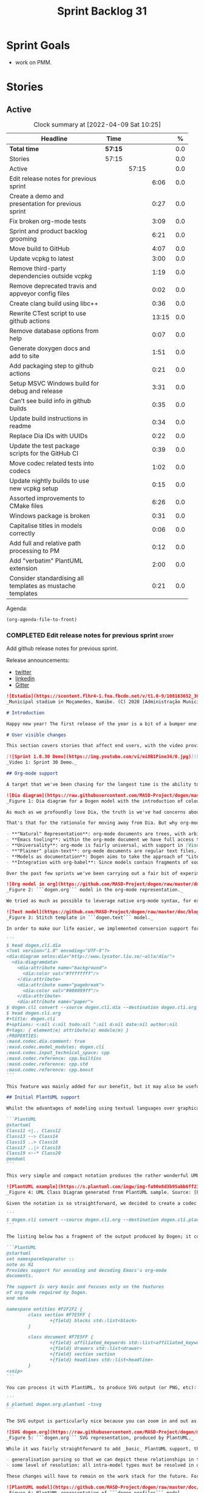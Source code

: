 #+title: Sprint Backlog 31
#+options: date:nil toc:nil author:nil num:nil
#+todo: STARTED | COMPLETED CANCELLED POSTPONED
#+tags: { story(s) epic(e) spike(p) }

* Sprint Goals

- work on PMM.

* Stories

** Active

#+begin: clocktable :maxlevel 3 :scope subtree :indent nil :emphasize nil :scope file :narrow 75 :formula %
#+CAPTION: Clock summary at [2022-04-09 Sat 10:25]
| <75>                                                       |         |       |       |       |
| Headline                                                   | Time    |       |       |     % |
|------------------------------------------------------------+---------+-------+-------+-------|
| *Total time*                                               | *57:15* |       |       |   0.0 |
|------------------------------------------------------------+---------+-------+-------+-------|
| Stories                                                    | 57:15   |       |       |   0.0 |
| Active                                                     |         | 57:15 |       |   0.0 |
| Edit release notes for previous sprint                     |         |       |  6:06 |   0.0 |
| Create a demo and presentation for previous sprint         |         |       |  0:27 |   0.0 |
| Fix broken org-mode tests                                  |         |       |  3:09 |   0.0 |
| Sprint and product backlog grooming                        |         |       |  6:21 |   0.0 |
| Move build to GitHub                                       |         |       |  4:07 |   0.0 |
| Update vcpkg to latest                                     |         |       |  3:00 |   0.0 |
| Remove third-party dependencies outside vcpkg              |         |       |  1:19 |   0.0 |
| Remove deprecated travis and appveyor config files         |         |       |  0:02 |   0.0 |
| Create clang build using libc++                            |         |       |  0:36 |   0.0 |
| Rewrite CTest script to use github actions                 |         |       | 13:15 |   0.0 |
| Remove database options from help                          |         |       |  0:07 |   0.0 |
| Generate doxygen docs and add to site                      |         |       |  1:51 |   0.0 |
| Add packaging step to github actions                       |         |       |  0:21 |   0.0 |
| Setup MSVC Windows build for debug and release             |         |       |  3:31 |   0.0 |
| Can't see build info in github builds                      |         |       |  0:35 |   0.0 |
| Update build instructions in readme                        |         |       |  0:34 |   0.0 |
| Replace Dia IDs with UUIDs                                 |         |       |  0:22 |   0.0 |
| Update the test package scripts for the GitHub CI          |         |       |  0:39 |   0.0 |
| Move codec related tests into codecs                       |         |       |  1:02 |   0.0 |
| Update nightly builds to use new vcpkg setup               |         |       |  0:15 |   0.0 |
| Assorted improvements to CMake files                       |         |       |  6:26 |   0.0 |
| Windows package is broken                                  |         |       |  0:31 |   0.0 |
| Capitalise titles in models correctly                      |         |       |  0:06 |   0.0 |
| Add full and relative path processing to PM                |         |       |  0:12 |   0.0 |
| Add "verbatim" PlantUML extension                          |         |       |  2:00 |   0.0 |
| Consider standardising all templates as mustache templates |         |       |  0:21 |   0.0 |
#+tblfm: $5='(org-clock-time%-mod @3$2 $2..$4);%.1f
#+end:

Agenda:

#+begin_src emacs-lisp
(org-agenda-file-to-front)
#+end_src

*** COMPLETED Edit release notes for previous sprint                  :story:
    CLOSED: [2021-01-05 Tue 22:06]
    :LOGBOOK:
    CLOCK: [2021-01-05 Tue 22:34]--[2021-01-05 Tue 22:47] =>  0:13
    CLOCK: [2021-01-05 Tue 20:07]--[2021-01-05 Tue 21:11] =>  1:04
    CLOCK: [2021-01-05 Tue 18:27]--[2021-01-05 Tue 20:07] =>  1:40
    CLOCK: [2021-01-04 Mon 22:43]--[2021-01-05 Tue 00:05] =>  1:22
    CLOCK: [2021-01-04 Mon 22:31]--[2021-01-04 Mon 22:42] =>  0:11
    CLOCK: [2021-01-04 Mon 20:25]--[2021-01-04 Mon 22:01] =>  1:36
    :END:

Add github release notes for previous sprint.

Release announcements:

- [[https://twitter.com/MarcoCraveiro/status/1346587523187937281][twitter]]
- [[https://www.linkedin.com/posts/marco-craveiro-31558919_release-dogen-v1030-est%C3%A1dio-joaquim-morais-activity-6752353683461304320-zKp7/][linkedin]]
- [[https://gitter.im/MASD-Project/Lobby][Gitter]]

#+begin_src markdown
![Estadio](https://scontent.flhr4-1.fna.fbcdn.net/v/t1.0-9/108163652_3035579726477117_9033283849917525599_n.jpg?_nc_cat=106&ccb=2&_nc_sid=8bfeb9&_nc_ohc=q2MqbCT1YhgAX_zmBps&_nc_ht=scontent.flhr4-1.fna&oh=48ca18f3dd13f0a746ea29458f643993&oe=6018A9EA)
_Municipal stadium in Moçamedes, Namibe. (C) 2020 [Administração Municipal De Moçâmedes](https://www.facebook.com/permalink.php?id=1473211179380654&story_fbid=3035581253143631)._

# Introduction

Happy new year! The first release of the year is a bit of a bumper one: we finally managed to add support for [org-mode](https://orgmode.org), and transitioned _all_ of Dogen to it. It was a mammoth effort, consuming the entirety of the holiday season, but it is refreshing to finally be able to add significant user facing features again. Alas, this is also a bit of a bitter-sweet release because we have more or less run out of coding time, and need to redirect our efforts towards writing the PhD thesis. On the plus side, the architecture is now up-to-date with the conceptual model, mostly, and the bits that aren't are fairly straightforward (famous last words). And this is nothing new; Dogen development has always oscillated between theory and practice. If you recall, a couple of years ago we had to take a nine-month coding break to learn about the theoretical underpinnings of [MDE](https://en.wikipedia.org/wiki/Model-driven_engineering) and then resumed coding on [Sprint 8](https://github.com/MASD-Project/dogen/releases/tag/v1.0.08) for what turned out to be a 22-sprint-long marathon (pun intended), where we tried to apply all that was learned to the code base. Sprint 30 brings this long cycle to a close, and begins a new one; though, this time round, we are hoping for far swifter travels around the literature. But I digress. Lets not get lost talking about the future, and focus instead on the release at hand. And _what_ a release it was.

# User visible changes

This section covers stories that affect end users, with the video providing a quick demonstration of the new features, and the sections below describing them in more detail.

[![Sprint 1.0.30 Demo](https://img.youtube.com/vi/ei8B1Pine34/0.jpg)](https://youtu.be/ei8B1Pine34)
_Video 1: Sprint 30 Demo._

## Org-mode support

A target that we've been chasing for the longest time is the ability to create models using [org-mode](https://orgmode.org). We use org-mode (and [emacs](https://www.gnu.org/software/emacs)) for pretty much everything in Dogen, such time keeping and task management - it's how we manage our [product](https://github.com/MASD-Project/dogen/blob/master/doc/agile/product_backlog.org) and [sprint backlogs](https://github.com/MASD-Project/dogen/blob/master/doc/agile/v1/sprint_backlog_30.org), for one - and we'll soon be using it to write [academic papers](https://jonathanabennett.github.io/blog/2019/05/29/writing-academic-papers-with-org-mode/) too. It's just an amazing tool with a great tooling ecosystem, so it seemed only natural to try and see if we could make use of it for modeling too. Now, even though we are very comfortable with org-mode, this is not a decision to be taken lightly because we've been using [Dia](https://wiki.gnome.org/Apps/Dia) since Dogen's inception, over eight years ago.

![Dia diagram](https://raw.githubusercontent.com/MASD-Project/dogen/master/doc/blog/images/colour_coded_uml_diagrams.png)
_Figure 1: Dia diagram for a Dogen model with the introduction of colouring, Dogen [v1.0.06](https://github.com/MASD-Project/dogen/releases/tag/v1.0.06)_

As much as we profoundly love Dia, the truth is we've had concerns about relying on it _too much_ due to its [sparse maintenance](https://gitlab.gnome.org/GNOME/dia). In particular, Dia relies on an old version of GTK, meaning it could get pulled from distributions at any time; we've already had a similar experience with [Gnome Referencer](https://tracker.debian.org/news/937606/removed-122-2-from-unstable/), which wasn't at all pleasant. In addition, there are a number of "papercuts" that are mildly annoying, if livable, and which will probably not be addressed; we've curated a list of [such issues](https://github.com/MASD-Project/dogen/blob/master/doc/agile/v1/sprint_backlog_28.org#dia-limitations-that-impact-dogen-usage), in the hope of _one day_ fixing these problems upstream. The direction of travel for the maintenance is also not entirely aligned with our needs. For example, we recently saw the removal of python support in Dia - at least in the version which ships with Debian - a feature in which we relied upon heavily, and intended to do more so in the future. All of this to say that we've had a number of ongoing worries that motivated our decision to move away from Dia. However,  I don't want to sound too negative here - and please don't take any of this as a criticism to Dia or its developers. Dia is an absolutely brilliant tool, and we have used it for over two decades; It is great at what it does, and we'll continue to use it for free modeling. Nonetheless, it has become increasingly clear that the directions of Dia and Dogen have started to diverge over the last few years, and we could not ignore that. I'd like to take this opportunity to give a huge thanks to all of those involved in Dia (past and present); they have certainly created an amazing tool that stood the test of time. Also, although we are moving away from Dia use in mainline Dogen, we will continue to support the Dia codec and we have tests to ensure that the current set of features [will continue to work](https://github.com/MASD-Project/frozen).

That's that for the rationale for moving away from Dia. But why org-mode? We came up with a nice laundry list of reasons:

- **"Natural" Representation**: org-mode documents are trees, with arbitrary nesting, which makes it a good candidate to represent the nesting of namespaces and classes. It's just a _natural_ representation for structural information.
- **Emacs tooling**: within the org-mode document we have full access to Emacs features. For example, we have spell checkers, regular copy-and-pasting, etc. This greatly simplifies the management of models. Since we already use Emacs for everything else in the development process, this makes the process even more fluid.
- **Universality**: org-mode is fairly universal, with support in [Visual Studio Code](https://github.com/vscode-org-mode/vscode-org-mode), [Atom](https://atom.io/packages/organized) and even [Vim](https://github.com/jceb/vim-orgmode) (for more details, see [Get started with Org mode without Emacs](https://opensource.com/article/19/1/productivity-tool-org-mode)). None of these implementations are as good as Emacs, of course - not that we are biased, or anything - but they are sufficient to at least allow for basic model editing. And installing a simple plugin in your editor of choice is much easier than having to learn a whole new tool.
- **"Plainer" plain-text**: org-mode documents are regular text files, and thus easy to life-cycle in a similar fashion to code; for example, one can version control and diff these documents very easily. Now, we did have Dia's files in uncompressed XML, bringing some of these advantages, but due to the verbosity of XML it was very hard to see the wood for the trees. Lots of lines would change every time we touched a model element - and I literally mean "touch" - making it difficult to understand the nature of the change. Bisection for example was not helped by this.
- **Models as documentation**: Dogen aims to take the approach of "Literate Modeling" described in papers such as [Literate Modelling - Capturing Business Knowledge with the UML](https://discovery.ucl.ac.uk/id/eprint/933/1/10.0_Literate_Modelling.pdf). It was clear from the start that a tool like Dia would not be able to capture the wealth of information we intended to add to the models. Org-mode on the other hand is the ideal format to bring disparate types of information together (see [Replacing Jupyter with Orgmode](https://rgoswami.me/posts/jupyter-orgmode) for an example of the sort of thing we have in mind).
- **Integration with org-babel**: Since models contain fragments of source code, org-mode's support for [working with source code](https://orgmode.org/manual/Working-with-Source-Code.html) will come in handy. This will immediately be really useful for handling text templates, and even more so in the future when we add support for code merging.

Over the past few sprints we've been carrying out a fair bit of experimentation on the side, generating org-mode files from the existing Dia models; it was mostly an exercise in feasibility to see if we could encode all of the required information in a comprehensible manner within the org-mode document.  These efforts convinced us that this was a sensible approach, so this sprint we focused on adding end-to-end support for org-mode. This entailed reading org-mode documents, and using them to generate the exact same code as we had from Dia. Unfortunately, though [C++ support for org-mode exists](https://orgmode.org/worg/org-tools/index.html), we could not find any suitable library for integration in Dogen. So we decided to write a simple parser for org-mode documents. This isn't a "generic parser" by any means, so if you throw invalid documents at it, do expect it to blow up _unceremonially_. Figure 2 shows the ```dogen.org``` model represented as a org-mode document.

![Org model in org](https://github.com/MASD-Project/dogen/raw/master/doc/blog/images/dogen_org_model.png)
_Figure 2: ```dogen.org``` model in the org-mode representation._

We tried as much as possible to leverage native org-mode syntax, for example by using [tags](https://orgmode.org/manual/Tags.html) and [property drawers](https://orgmode.org/manual/Property-Syntax.html) to encode Dogen information. However, this is clearly a first pass and many of the decisions may not survive scrutiny. As always, we need to have a great deal of experience editing models to see what works and what does not, and it's likely we'll end up changing the markup in the future. Nonetheless, the guiding principle is to follow the "spirit" of org-mode, trying to make the documents look like "regular" org-mode documents as much as possible. One advantage of this approach is that the existing tooling for org-mode can then be used with Dogen models - for example, [org-roam](https://www.orgroam.com/), [org-ref](https://github.com/jkitchin/org-ref) _et al._ Sadly, one feature which we did not manage to achieve was the use of ```stitch-mode``` in the org-babel blocks. It appears there is some kind of incompatibility between org-mode and [polymode](https://github.com/polymode/polymode); more investigation is required, such as for instance playing with the interestingly named [poly-org](https://github.com/polymode/poly-org). As Figure 3 demonstrates, the stitch templates are at present marked as ```fundamental```, but users can activate stitch mode when editing the fragment.

![Text model](https://github.com/MASD-Project/dogen/raw/master/doc/blog/images/org_model_text_stitch_template.png)
_Figure 3: Stitch template in ```dogen.text``` model._

In order to make our life easier, we implemented conversion support for org-mode:

```
$ head dogen.cli.dia
<?xml version="1.0" encoding="UTF-8"?>
<dia:diagram xmlns:dia="http://www.lysator.liu.se/~alla/dia/">
  <dia:diagramdata>
    <dia:attribute name="background">
      <dia:color val="#ffffffff"/>
    </dia:attribute>
    <dia:attribute name="pagebreak">
      <dia:color val="#000099ff"/>
    </dia:attribute>
    <dia:attribute name="paper">
$ dogen.cli convert --source dogen.cli.dia --destination dogen.cli.org
$ head dogen.cli.org
#+title: dogen.cli
#+options: <:nil c:nil todo:nil ^:nil d:nil date:nil author:nil
#+tags: { element(e) attribute(a) module(m) }
:PROPERTIES:
:masd.codec.dia.comment: true
:masd.codec.model_modules: dogen.cli
:masd.codec.input_technical_space: cpp
:masd.codec.reference: cpp.builtins
:masd.codec.reference: cpp.std
:masd.codec.reference: cpp.boost
```

This feature was mainly added for our benefit, but it may also be useful for any users that wish to update their models from Dia to org-mode. We made use of conversion to migrate all of the Dogen core models into org-mode, including the library models - though these required a bit of manual finessing to get them into the right shape. We also performed a number of modeling tasks in the sprint using the new format and the work proceeded as expected; see the below sections for links to a video series on this subject. However, one thing we did notice is that we missed the ability to visualise models as UML diagrams. And that gives us a nice segway into the second major story of this sprint.

## Initial PlantUML support

Whilst the advantages of modeling using textual languages over graphical languages are patently obvious, the truth is the modeling process requires _both views_ in order to progress smoothly. Maybe its just me but I get a lot of information about a system very quickly just by looking at a well-curated class diagram. It is especially so when one does not touch a sub-system for extended periods of time; it only takes a few minutes to observe and absorb the structure of the sub-system by looking carefully at its class diagram. In Dogen, we have relied on this since the beginning, particularly because we need to context-switch in-and-out so often. With the move to org-mode we suddenly found ourselves unable to do so, and it was quite disorienting. So we decided to carry out yet another little experiment: to add basic support for [PlantUML](https://plantuml.com/). PlantUML is a textual notation that describes pretty much all types of UML diagrams, as well as a tool that converts files in that notation over to a graphical representation. The syntax is very simple and intuitive. Take for example one of the samples they supply:

```PlantUML
@startuml
Class11 <|.. Class12
Class13 --> Class14
Class15 ..> Class16
Class17 ..|> Class18
Class19 <--* Class20
@enduml
```

This very simple and compact notation produces the rather wonderful UML class diagram:

![PlantUML example](https://s.plantuml.com/imgw/img-fa90e8d3b95abb6ff2192dd122b0b7d8.webp)
_Figure 4: UML Class Diagram generated from PlantUML sample. Source: [PlantUML site](https://plantuml.com/class-diagram)._

Given the notation is so straightforward, we decided to create a codec that outputs PlantUML documents, which can then be processed by their tool. To do so, simply convert the model:

```
$ dogen.cli convert --source dogen.cli.org --destination dogen.cli.plantuml
```

The listing below has a fragment of the output produced by Dogen; it contains the PlantUML representation of the ```dogen.org``` model from Figure 2.

```PlantUML
@startuml
set namespaceSeparator ::
note as N1
Provides support for encoding and decoding Emacs's org-mode
documents.

The support is very basic and focuses only on the features
of org mode required by Dogen.
end note

namespace entities #F2F2F2 {
        class section #F7E5FF {
                +{field} blocks std::list<block>
        }

        class document #F7E5FF {
                +{field} affiliated_keywords std::list<affiliated_keyword>
                +{field} drawers std::list<drawer>
                +{field} section section
                +{field} headlines std::list<headline>
        }
<snip>
```

You can process it with PlantUML, to produce SVG output (or PNG, etc):

```
$ plantuml dogen.org.plantuml -tsvg
```

The SVG output is particularly nice because you can zoom in and out as required. It is also rendered very quickly by the browser, as attested by Figure 5.

![SVG dogen.org](https://raw.githubusercontent.com/MASD-Project/dogen/master/projects/dogen.org/modeling/dogen.org.svg)
_Figure 5: ```dogen.org``` SVG representation, produced by PlantUML._

While it was fairly straightforward to add _basic_ PlantUML support, the diagrams are still quite far from the nice orderly representations we used to have with Dia. They are definitely an improvement on not having any visual representation at all, mind you, but of course given our OCD nature, we feel compeled to try to get them as close as possible to what we had before. In order to do so we will have to do some re-engineering of the codec model and bring in some of the information that lives in the logical model. In particular:

- generalisation parsing so that we can depict these relationships in the diagram; this is actually quite tricky because some of the information may live on profiles.
- some level of resolution: all intra-model types must be resolved in order to support associations.

These changes will have to remain on the work stack for the future. For now the diagrams are sufficient to get us going, as Figures 5 and 6 demonstrate. Finally, its also worthwhile pointing out that PlantUML has [great integration with Emacs](https://github.com/skuro/plantuml-mode) and with org-mode in particular, so in the future it is entirely possible we could "inject" a graphical representation of model elements into the model itself. Clearly, there are many possibilities to explore here, but for now these remain firmly archived in the "future directions" section of the product backlog.

![PlantUML model](https://github.com/MASD-Project/dogen/raw/master/doc/blog/images/plantuml_profiles_model.png)
_Figure 6: PlantUML representation of ```dogen.profiles``` model._

### Add support for reference directories

With this release we also managed to add another feature which we have been pinning for: the ability to have models in multiple directories. A new command line parameter was added: ```--reference-directory```.

```
[marco@lovelace dia]$ /work/DomainDrivenConsulting/masd/dogen/integration/build/output/clang11/Release/stage/bin/dogen.cli generate --help
Dogen is a Model Driven Engineering tool that processes models encoded in supported codecs.
Dogen is created by the MASD project.
Displaying options specific to the generate command.
For global options, type --help.

Generation:
  -t [ --target ] arg              Model to generate code for, in any of the
                                   supported formats.
  -o [ --output-directory ] arg    Output directory for the generated code.
                                   Defaults to the current working directory.
  -r [ --reference-directory ] arg One or more directories to check for
                                   referenced models.
[marco@lovelace dia]$
```

Users can supply directories containing their models and Dogen will check those directories when resolving references. This means you no longer need to keep all your models in a big jumble on the same directory, but should instead start to keep them together with the code they generate. We used this feature in Dogen to separate the old ```dogen.models``` directory, and created a number of ```modeling``` directories where all the content related to modeling for a given component will be placed. For example, see the ```dogen.org``` [modeling directory](https://github.com/MASD-Project/dogen/tree/master/projects/dogen.org/modeling):

```
$ ls -l
total 76
-rw-r--r--   1 marco          marco     3527 2021-01-02 12:37 CMakeLists.txt
-rw-r--r--   1 marco          marco    10360 2021-01-03 17:36 dogen.org.org
-rw-r--r--   1 marco          marco     3881 2021-01-03 13:53 dogen.org.plantuml
-rw-r--r--   1 marco          marco    60120 2021-01-03 13:54 dogen.org.svg
```

# Development Matters

In this section we cover topics that are mainly of interest if you follow Dogen development, such as details on internal stories that consumed significant resources, important events, etc. As usual, for all the gory details of the work carried out this sprint, see the sprint log. As usual, for all the gory details of the work carried out this sprint, see [the sprint log](https://github.com/MASD-Project/dogen/blob/master/doc/agile/v1/sprint_backlog_30.org).

## Milestones and Ephemerides

This sprint saw the 13,000th commit to Dogen.

![13k commit](https://raw.githubusercontent.com/MASD-Project/dogen/master/doc/blog/images/git_commit_13_000th.png)
_Figure 7_: Commit number 13,000th was made to the Dogen GitHub repository.

## Significant Internal Stories

This sprint had two key goals, both of which were achieved: org-mode and PlantUML support. These were described in the user facing stories above. In this section we shall provide more details about how this work was organised, as well as other stories which were not user facing.

### Org-mode work

The following stories were required to bring about org-mode support:

- **Add support for reading org mode documents**: creation of an org-mode parser, as well as a model to represent the types of this domain.
- **Add org-mode codec for input**: story to plug in the new org-mode parser into the codec framework, from an input perspective.
- **Create a model to org transform**: output side of the work; the addition of a transform which takes a Dogen model and generates an org-mode document.
- **Add tags to org model**: originally we tried to infer the element's meta-type by its position (e.g. package, "regular" element, attribute). However, it soon became obvious this was not possible and we ended up having to add org tags to perform this work. A story related to this one was also **Assorted improvements to org model**, where we sorted out a small number of papercuts with the org documents.
- **Consider replacing properties drawer with tables**: an attempt to use org-mode tables instead of property drawers to represent meta-data. We had to cancel the effort as we could not get it to work before the end of the sprint.
- **Convert library models into org**: we spent a fair bit of time in converting all of the JSON models we had on our library into org-mode. The automatic conversion worked fairly well, but it was missing some key bits which had to be added manually.
-  **Convert reference models into org**: similarly to the library models, we had to convert all of Dogen's models into org-mode. This also includes the work for [C++](https://github.com/MASD-Project/cpp_ref_impl/tree/master/projects/cpp_ref_impl.models/org) and [C#](https://github.com/MASD-Project/csharp_ref_impl/tree/master/Src/CSharpRefImpl.Models/org) reference models. We managed to use the automatic conversion for all of these, after a fair bit of work on the conversion code.
- **Create a "frozen" project**: although we were moving away from Dia, we did not want the existing support to degrade. The Dia Dogen models are an exacting test in code generation, which add a lot of value. There has always been an assumption that these would be a significant part of the code generator testing suite, but what we did not anticipate is that we'd move away from using a "core" codec such as Dia. So in order not to lose all of the testing infrastructure we decided to create a ["frozen" version of Dogen](https://github.com/MASD-Project/frozen), which in truth is not completely frozen, but contains a faithful representation across all supported codecs of the Dogen models at that point in time. With Frozen we can guarantee that the JSON and Dia support will not be any worse for all the features used by Dogen at the time the snapshot was taken.
- **Remove JSON and Dia models for Dogen**: once Frozen was put in place, we decommissioned all of the existing Dia and JSON models within Dogen. This caused a number of breaks which had to be hunted down and fixed.
- **Add org-to-org tests** and **Analysis on org mode round-tripping**: we added a "special" type of round-tripping: the org-to-org conversion. This just means we can read an org-mode document and then regenerate it without introducing any differences. It may sound quite tautological, but it has its uses; for example, we can introduce new features to org documents by adding it to the output part of the transform chain and then regenerating all documents. This was useful several times this sprint. It will also be quite useful in the future, when we integrate with external tooling; we will be able to append data to user models without breaking any of the user content (hopefully).
- **Inject custom IDs into org documents**: we tried not to have an identifier in org-mode documents for each element, but this caused problems when recreating the topology of the document. We had to use our org-to-org transform to inject ```custom_id``` (the org-mode attribute [used for this purpose](https://writequit.org/articles/emacs-org-mode-generate-ids.html)), though some had to be injected manually.

### Whitespace handling

Whilst it was introduced in the context of the org-mode, the changes to the handling of whitespace are a veritable epic in its own right. The problem was that in the past we wanted to preserve whitespace as supplied by the user in the original codec model; however, if we did this for org-mode documents, we would end up with very strange looking documents. So instead we decided to trim leading and trailing whitespace for all commentary. It took a while to get it to work such that the generated code had no differences, but this approach now means the org-mode documents look vaguely sensible, as does the generated code. The following stories were involved in adding this feature:

- **Move documentation transform to codec model**: for some reason we had decided to place the documentation trimming transform in the logical model. This made things a lot more complicated. In this sprint we moved it into the codec model, which greatly simplified the transform.
**Stitch templates are consuming whitespace**: this was a bit of a wild-goose chase. We thought the templates were some how causing problems with the spacing, but in the end it was just to do with how we trim different assets. Some hackery was required to ensure text templates are correctly terminated with a new line.
- **Remove leading and trailing new lines from comments**: the bulk of the work where we trimmed all commentary.
- **Allow spaces in headlines for org mode documents**: to make org-mode documents more readable, we decided to allow the use of spaces in headlines. These get translated to underscores as part of the processing. It is possible to disable this translation via the not-particularly-well-named key ```masd.codec.preserve_original```. This was mainly required for types such as ```unsigned int``` and the like.

### PlantUML work

There were a couple of stories involved in adding this feature:

- **Add PlantUML markup language support**: the main story that added the new codec. We also added CMake targets to generate all models.
- **Add comments to PlantUML diagrams**: with this story we decided to add support for displaying comments in modeling elements. It is somewhat experimental, and its look and feel is not exactly ideal, but it does seem to add some value. More work on the cosmetics is required.

### Smaller stories

A number of smaller stories was also worked on:

- **Merge dia codec model into main codec model**: we finally got rid of the Dia "modelet" that we have been carrying around for a few sprints; all of its code has now been refactored and placed in the ```dogen.codec``` model, as it should be.
- **Split orchestration tests by model and codec**: our massive file containing all code generation tests was starting to cause problems, particularly with treemacs and lsp-mode in emacs. This story saw the monster file split into a number of small files, organised by codec and product.
- **Add missing provenance details to codec models**: whilst trobuleshooting an issue we noticed that the provenance details had not been populated correctly at the codec level. This story addresses this shortcoming and paves the way for GCC-style errors, which will allow users to be taken to the line in the org-document where the issue stems from.

### Video series of Dogen coding

This sprint we recorded some videos on the implementation of the org-mode codec, and the subsequent use of these models. The individual videos are listed on Table 2, with a short description. They are also available as a playlist, as per link below.

[![Org-mode codec](https://img.youtube.com/vi/xfJNJ_9uAGU/0.jpg)](https://www.youtube.com/playlist?list=PLwfrwe216gF0wdVhy4fO1_QXJ-njWLSy4)
_Video 2: Playlist "MASD - Dogen Coding: Formatables Refactor"._

|Video | Description |
|---------|-----------------|
| [Part 1](https://youtu.be/xfJNJ_9uAGU) | In this part we provide context about the current task and start off by doing some preliminary work setting up the required infrastructure.|
| [Part 2](https://youtu.be/HueypBCfwIM) | In this video we review the work done to process org mode documents, and start coding the codec transform. However, we bump into a number of problems.|
| [Part 3](https://youtu.be/QE7P9s-8Xg0) | In this video we review the work done to get the org codec to generate files, and analyse the problems we're having at present, likely related to errors processing profiles.|
| [Part 4](https://youtu.be/I-PkSHkpwhI) | In this video we review the work done offline to implement the basic support for reading org-mode documents and start the work to write org mode documents using our org model.|
| [Part 6](https://youtu.be/ZfpqC9PuEog) | In this part we review the round-trip work made to support org mode, and refactor the tags used in org models. We also add support for org custom IDs.|
| [Part 7](https://youtu.be/6XDt7lV0k_k) | Addendum video where we demonstrate the use of the new org mode models in a more expansive manner.|
| [Part 8](https://youtu.be/6wqsbT-jG6Y) | In this second addendum we work on the org-to-org transform, solving a number of issues with whitespacing.|
| [Part 9](https://youtu.be/GvsI7IGk5sY) | In this video we try to explore moving away from properties to represent meta-data and using tables instead, but we run into a number of difficulties and end up spending most time fixing bugs related to element provenance.|

## Resourcing

As you can see from the lovely spread of colours of the pie chart, our story-keeping this sprint was much healthier than usual; the biggest story took 24.3% which is also a great sign of health. Our utilisation rate was also the highest since records began, at 70%, and a marked improvement over the measly 35% we clocked last sprint. To be fair, that is mainly an artefact of the holiday season more than anything else, but who are we to complain - one is always happy when the numbers are going in the right direction, regardless of root cause. On the less positive front, we spent around 16.2% on activities that were not related to our core mission - a sizable increase from the 11% last time round, with the main culprit being the 4.5% spent on addressing Emacs issues (including some [low-level elisp investigations](https://github.com/Alexander-Miller/treemacs/issues/752)). On the plus side, we did make a few nice changes to our Emacs setup, which will help with productivity, so its not just sunk costs. Predictably, the _circa_ 84% dedicated to "real work" was dominated by org-mode stories (~54%), with PlantUML coming in at a distant second (7%). All and all, it was a model sprint - if you pardon the pun - from a resourcing perspective.

![Sprint 30 stories](https://github.com/MASD-Project/dogen/raw/master/doc/agile/v1/sprint_30_pie_chart.jpg)
_Figure 8_: Cost of stories for sprint 30.

## Roadmap

The road map has been working like clockwork for the last few sprints, with us ticking stories off as if it was a mere list - clearly no longer the Oracle of Delphi it once was - and this sprint was no exception. Were we to be able to continue with the same release cadence, the next sprint would no doubt also tick off the next story on our list. Alas, we have ran out of coding time, so Sprint 31 will instead be very long running sprint, with very low utilisation rate. In addition, we won't bother creating sprints when the work is completely dedicated to writing; instead, regular service will resume once the writing comes to an end.

![Project Plan](https://github.com/MASD-Project/dogen/raw/master/doc/agile/v1/sprint_30_project_plan.png)

![Resource Allocation Graph](https://github.com/MASD-Project/dogen/raw/master/doc/agile/v1/sprint_30_resource_allocation_graph.png)

# Binaries

You can download binaries from either [Bintray](https://bintray.com/masd-project/main/dogen/1.0.30) or [GitHub](https://github.com/MASD-Project/dogen/releases/tag/v1.0.30), as per Table 3. All binaries are 64-bit. For all other architectures and/or operative systems, you will need to build Dogen from source. Source downloads are available in [zip](https://github.com/MASD-Project/dogen/archive/v1.0.30.zip) or [tar.gz](https://github.com/MASD-Project/dogen/archive/v1.0.30.tar.gz) format.

| Operative System | Format | BinTray | GitHub |
|----------|-------|-----|--------|
|Linux Debian/Ubuntu | Deb | [dogen_1.0.30_amd64-applications.deb](https://dl.bintray.com/masd-project/main/1.0.30/dogen_1.0.30_amd64-applications.deb) | [dogen_1.0.30_amd64-applications.deb](https://github.com/MASD-Project/dogen/releases/download/v1.0.30/dogen_1.0.30_amd64-applications.deb) |
|Windows | MSI | [DOGEN-1.0.30-Windows-AMD64.msi](https://dl.bintray.com/masd-project/main/DOGEN-1.0.30-Windows-AMD64.msi) | [DOGEN-1.0.30-Windows-AMD64.msi](https://github.com/MASD-Project/dogen/releases/download/v1.0.30/DOGEN-1.0.30-Windows-AMD64.msi) |

_Table 3: Binary packages for Dogen._

**Note 1:** The Linux binaries are not stripped at present and so are larger than they should be. We have [an outstanding story](https://github.com/MASD-Project/dogen/blob/master/doc/agile/product_backlog.org#linux-and-osx-binaries-are-not-stripped) to address this issue, but sadly CMake does not make this a trivial undertaking.

**Note 2:** Due to issues with Travis CI, we did not manage to get OSX to build, so and we could not produce a final build for this sprint. The situation with Travis CI is rather uncertain at present so we may remove support for OSX builds altogether next sprint.

# Next Sprint

The goals for the next sprint are:

- to implement path and dependencies via PMM.

That's all for this release. Happy Modeling!
#+end_src markdown

*** COMPLETED Create a demo and presentation for previous sprint      :story:
    CLOSED: [2021-01-05 Tue 22:33]
    :LOGBOOK:
    CLOCK: [2021-01-05 Tue 22:06]--[2021-01-05 Tue 22:33] =>  0:27
    :END:

Time spent creating the demo and presentation.

**** Presentation

***** Dogen v1.0.30, "Estádio Joaquim Morais"

    Marco Craveiro
    Domain Driven Development
    Released on 5th January 2021

***** Org-mode support
***** PlantUML support
***** Reference models directory

*** COMPLETED Fix broken org-mode tests                               :story:
    :LOGBOOK:
    CLOCK: [2021-09-25 Sat 14:52]--[2021-09-25 Sat 16:03] =>  1:11
    CLOCK: [2021-09-25 Sat 00:00]--[2021-09-25 Sat 00:53] =>  0:53
    CLOCK: [2021-09-24 Fri 00:00]--[2021-09-24 Fri 00:26] =>  0:26
    CLOCK: [2021-09-19 Sun 22:15]--[2021-09-19 Sun 22:54] =>  0:39
    :END:

At present a number of tests are failing. These are mainly due to org-mode
rountripping and spacing.

#+begin_example
Differences found. Outputting head of first 5 diffs.
diff -u include/dogen.identification/types/identification.hpp include/dogen.identification/types/identification.hpp
Reason: Changed generated file.
---  include/dogen.identification/types/identification.hpp
+++  include/dogen.identification/types/identification.hpp
@@ -26,12 +26,7 @@
 #endif

 /**
- * @brief Collection of types related to naming, labelling and general
- * identification within Dogen.
- *
- * UML representation:
- *
- * \image html dogen.identification/modeling/dogen.identification.svg
+ * @brief \image html dogen.identification/modeling/dogen.identification.svg
  */
 namespace dogen::identification {
 }
../../../../projects/dogen.orchestration/tests/dogen_org_product_tests.cpp(178): error: in "dogen_product_org_tests/dogen_identification_org_produces_expected_model": check mg::check_for_differences(od, m) has failed
Conversion generated differences: "/work/DomainDrivenConsulting/masd/dogen/integration/projects/dogen/modeling/dogen.org"
@@ -494,3 +494,4 @@
   :END:

 An error ocurred when dumping dogen's specs.
+

../../../../projects/dogen.orchestration/tests/dogen_org_product_tests.cpp(188): error: in "dogen_product_org_tests/dogen_org_conversion_has_no_diffs": check diff.empty() has failed
Conversion generated differences: "/work/DomainDrivenConsulting/masd/dogen/integration/projects/dogen.cli/modeling/dogen.cli.org"
@@ -181,3 +181,4 @@
    :END:

 Which style to use when dumping the specs.
+

../../../../projects/dogen.orchestration/tests/dogen_org_product_tests.cpp(202): error: in "dogen_product_org_tests/dogen_cli_org_conversion_has_no_diffs": check diff.empty() has failed
Conversion generated differences: "/work/DomainDrivenConsulting/masd/dogen/integration/projects/dogen.logical/modeling/dogen.logical.org"
@@ -4668,3 +4668,4 @@
    :END:

 An error has occurred while formatting.
+

../../../../projects/dogen.orchestration/tests/dogen_org_product_tests.cpp(244): error: in "dogen_product_org_tests/dogen_logical_org_conversion_has_no_diffs": check diff.empty() has failed
Conversion generated differences: "/work/DomainDrivenConsulting/masd/dogen/integration/projects/dogen.identification/modeling/dogen.identification.org"
@@ -12,6 +12,7 @@
 :masd.codec.reference: dogen.profiles
 :masd.variability.profile: dogen.profiles.base.default_profile
 :END:
+
 \image html dogen.identification/modeling/dogen.identification.svg

 * entities                                                           :module:

../../../../projects/dogen.orchestration/tests/dogen_org_product_tests.cpp(286): error: in "dogen_product_org_tests/dogen_identification_org_conversion_has_no_diffs": check diff.empty() has failed
#+end_example

*** STARTED Sprint and product backlog grooming                       :story:
    :LOGBOOK:
    CLOCK: [2022-04-09 Sat 09:52]--[2022-04-09 Sat 10:05] =>  0:13
    CLOCK: [2022-04-09 Sat 09:34]--[2022-04-09 Sat 09:40] =>  0:06
    CLOCK: [2022-04-09 Sat 09:11]--[2022-04-09 Sat 09:33] =>  0:22
    CLOCK: [2022-04-08 Fri 23:18]--[2022-04-08 Fri 23:29] =>  0:11
    CLOCK: [2022-04-08 Fri 22:41]--[2022-04-08 Fri 23:02] =>  0:21
    CLOCK: [2022-04-08 Fri 21:52]--[2022-04-08 Fri 22:02] =>  0:10
    CLOCK: [2022-04-07 Thu 15:36]--[2022-04-07 Thu 15:44] =>  0:08
    CLOCK: [2022-04-03 Sun 12:59]--[2022-04-03 Sun 13:11] =>  0:12
    CLOCK: [2022-03-20 Sun 07:31]--[2022-03-20 Sun 08:33] =>  1:02
    CLOCK: [2021-04-16 Fri 08:30]--[2021-04-16 Fri 08:53] =>  0:23
    CLOCK: [2021-04-03 Sat 11:55]--[2021-04-03 Sat 12:12] =>  0:17
    CLOCK: [2021-04-03 Sat 09:01]--[2021-04-03 Sat 09:29] =>  0:28
    CLOCK: [2021-03-05 Fri 10:40]--[2021-03-05 Fri 11:20] =>  0:40
    CLOCK: [2021-02-14 Sun 10:02]--[2021-02-14 Sun 10:54] =>  0:52
    CLOCK: [2021-01-17 Sun 13:15]--[2021-01-17 Sun 13:25] =>  0:10
    CLOCK: [2021-01-15 Fri 15:02]--[2021-01-15 Fri 15:21] =>  0:19
    CLOCK: [2021-01-09 Sat 17:15]--[2021-01-09 Sat 17:22] =>  0:07
    CLOCK: [2021-01-08 Fri 10:30]--[2021-01-08 Fri 10:50] =>  0:20
    :END:

Updates to sprint and product backlog.

*** COMPLETED Move build to GitHub                                    :story:
    :LOGBOOK:
    CLOCK: [2022-03-20 Sun 19:01]--[2022-03-20 Sun 20:55] =>  1:54
    CLOCK: [2022-03-19 Sat 17:01]--[2022-03-19 Sat 17:19] =>  0:18
    CLOCK: [2021-09-26 Sun 10:11]--[2021-09-26 Sun 11:11] =>  1:00
    CLOCK: [2021-09-25 Sat 16:04]--[2021-09-25 Sat 16:37] =>  0:33
    CLOCK: [2021-09-19 Sun 15:33]--[2021-09-19 Sun 15:55] =>  0:22
    :END:

Travis is no longer supported, nor is bintray. We should move our CI
pipeline to GitHub.

Links:

- [[https://www.reddit.com/r/cpp/comments/of2sf1/github_action_to_set_vcpkg_up_and_cache_it/][reddit: GitHub action to set vcpkg up and cache it]]
- [[https://github.com/otland/forgottenserver/blob/master/.github/workflows/build-vcpkg.yml][build-vcpkg]]: example vcpkg.

Merged stories:

*Consider moving CI to GitHub Actions*

At present we are using Travis and AppVeyor for our CI. However, it
would be nice to have a single place with all of the CI (and even more
ideally, packaging as well). GitHub seems to offer some kind of CI
support via GitHub actions. However, we need to first move to building
on [[*Build dogen from docker][docker]].

Actually it seems we don't even need to do very much. See [[https://raymii.org/s/articles/Github_Actions_cpp_boost_cmake_speedup.html][this article]].

Links:

- [[https://raymii.org/s/articles/Github_Actions_cpp_boost_cmake_speedup.html][Github Actions, C++ with Boost and cmake, almost a 50% speedup with
  caching]]
- [[https://packages.debian.org/sid/libdtl-dev][libdtl-dev]]: dependency available on debian now.
- [[https://github.com/lballabio/QuantLib/tree/master/.github/workflows][quantlib GH]]: support for all operative systems (OSX, Win, Linux) as
  well as a number of interesting actions.

*** COMPLETED Update vcpkg to latest                                  :story:
    :LOGBOOK:
    CLOCK: [2022-03-20 Sun 13:00]--[2022-03-20 Sun 16:00] =>  3:00
    :END:

We need to get latest vcpkg locally and update all dependencies.

Links:

- [[https://github.com/MASD-Project/vcpkg][vcpkg]]
- [[https://lindevs.com/install-vcpkg-on-ubuntu/][Install vcpkg on Ubuntu 20.04]]
- [[https://nicedoc.io/microsoft/vcpkg#vcpkg-as-a-submodule][Vcpkg as a Submodule]]
- [[https://github.com/clangd/clangd/blob/master/.github/workflows/autobuild.yaml][clangd github action]]

*** COMPLETED Remove third-party dependencies outside vcpkg           :story:
    :LOGBOOK:
    CLOCK: [2022-03-20 Sun 10:57]--[2022-03-20 Sun 11:15] =>  0:18
    CLOCK: [2022-03-20 Sun 10:09]--[2022-03-20 Sun 10:30] =>  0:21
    CLOCK: [2022-03-20 Sun 09:40]--[2022-03-20 Sun 10:06] =>  0:26
    CLOCK: [2022-03-19 Sat 17:21]--[2022-03-19 Sat 17:35] =>  0:14
    :END:

We need to simplify our third party packages story:

- remove relational support: Since we do not make use of ODB at present we
  probably could remove support altogether.
- remove boost-di: we only use this in a very limited manner, but because of it
  we need to carry our own vcpkg patches.
- deprecate MASD fork of vcpkg.

*** COMPLETED Remove deprecated travis and appveyor config files      :story:
    :LOGBOOK:
    CLOCK: [2022-04-02 Sat 18:11]--[2022-04-02 Sat 18:13] =>  0:02
    :END:

As part of the move to github we should drop all of the legacy files. This also
includes the old build scripts from the shell.

*** COMPLETED Create clang build using libc++                         :story:
    :LOGBOOK:
    CLOCK: [2022-03-20 Sun 21:40]--[2022-03-20 Sun 22:16] =>  0:36
    :END:

At present we cannot build using clang. The main issue seems to be that dogen
code is using libc++ whereas the vcpkg dependencies are using the GCC standard
library. For now we can default to GCC's library and create a new story to use
clangs.

*** COMPLETED Rewrite CTest script to use github actions              :story:
    :LOGBOOK:
    CLOCK: [2022-04-02 Sat 15:30]--[2022-04-02 Sat 18:11] =>  2:41
    CLOCK: [2022-04-02 Sat 14:40]--[2022-04-02 Sat 15:29] =>  0:49
    CLOCK: [2022-04-02 Sat 11:20]--[2022-04-02 Sat 12:42] =>  1:22
    CLOCK: [2022-04-02 Sat 11:00]--[2022-04-02 Sat 11:19] =>  0:19
    CLOCK: [2022-04-01 Fri 21:47]--[2022-04-02 Sat 00:06] =>  2:19
    CLOCK: [2022-04-01 Fri 20:41]--[2022-04-01 Fri 21:15] =>  0:34
    CLOCK: [2022-04-01 Fri 20:00]--[2022-04-01 Fri 20:41] =>  0:41
    CLOCK: [2022-04-01 Fri 19:30]--[2022-04-01 Fri 19:50] =>  0:20
    CLOCK: [2022-04-01 Fri 16:05]--[2022-04-01 Fri 19:15] =>  3:10
    CLOCK: [2022-03-21 Mon 22:52]--[2022-03-21 Mon 23:33] =>  0:41
    CLOCK: [2022-03-20 Sun 20:56]--[2022-03-20 Sun 21:15] =>  0:19
    :END:

We need to re-write our existing CTest script to make it fit the GitHub actions
approach and integrate it with the lukka scripts.

Links:

- [[https://gitlab.kitware.com/cmake/cmake/-/issues/23383][23383: CTest: Integrating dashboards and Github Actions]]
- [[https://github.com/lukka/run-cmake/issues/73][#73: Integrating CMake actions with CDash and CTest]]

*Previous understanding*

At present we are not running the tests in github actions.

Notes:

- at present it seems the only advantage of the lukka cmake scripts is the
  setting up of the VCPKG caching.

*** COMPLETED Remove database options from help                       :story:
    :LOGBOOK:
    CLOCK: [2022-04-03 Sun 01:39]--[2022-04-03 Sun 01:46] =>  0:07
    :END:

We removed the relational model, but the options are still in the help.

*** COMPLETED Generate doxygen docs and add to site                   :story:
    :LOGBOOK:
    CLOCK: [2021-03-27 Sat 12:00]--[2021-03-27 Sat 13:14] =>  1:14
    CLOCK: [2021-03-23 Tue 20:10]--[2021-03-23 Tue 20:47] =>  0:37
    :END:

*Rationale*: we've got the basics working, with badge and manual uploading of
docs to the site. Create a new story for integrating this with CI.

Now we have a site, we could add the doxygen docs to it.

Notes:

- consider adding links in the source code to the PlantUML diagrams so
  that they come out in doxygen.
- add badge for documentation. Example:

#+begin_src markdown
[![Documentation](https://github.com/MASD-Project/dogen/blob/master/assets/doxygen_badge.svg)]
#+end_src

- add SVG of models to the docs.

Links:

- [[https://jothepro.github.io/doxygen-awesome-css/][doxygen-awesome-css]]: "Doxygen Awesome is a custom CSS theme for
  doxygen html-documentation with lots of customization parameters.W
- [[https://mcraveiro.github.io/dogen/doxygen/index.html][Dogen documentation]]
- [[https://www.reddit.com/r/cpp/comments/ma2r2r/dxoygen_awesome_css_make_your_doxygen_docs/][reddit: dxoygen (/sic./) awesome css : make your doxygen docs
  looking more modern]]
- [[https://github.com/jothepro/doxygen-awesome-css/issues/2][GH issue: Creating a link to the dark theme]]: opened a ticket about
  adding a link to the dark theme version.
- [[https://github.com/adafruit/ci-arduino/tree/master/assets][Example doxygen badge]]
- [[https://www.doxygen.nl/manual/config.html#cfg_image_path][doxygen: IMAGE_PATH]]
- [[https://www.doxygen.nl/manual/commands.html#cmdimage][doxygen: /image]]

*** COMPLETED Add packaging step to github actions                    :story:
    :LOGBOOK:
    CLOCK: [2022-04-02 Sat 18:25]--[2022-04-02 Sat 18:43] =>  0:18
    CLOCK: [2022-04-02 Sat 18:13]--[2022-04-02 Sat 18:16] =>  0:03
    :END:

We should really create packages for all builds. We need to also check that when
we tag we create packages.

Notes:

- we are packaging but we can't see the resulting files. Perhaps they only
  appear at the end of the workflow?

*** COMPLETED Setup MSVC Windows build for debug and release          :story:
   :LOGBOOK:
   CLOCK: [2022-04-03 Sun 14:00]--[2022-04-03 Sun 14:07] =>  0:07
   CLOCK: [2022-04-03 Sun 13:23]--[2022-04-03 Sun 13:27] =>  0:04
   CLOCK: [2022-04-03 Sun 12:48]--[2022-04-03 Sun 12:58] =>  0:10
   CLOCK: [2022-04-03 Sun 10:40]--[2022-04-03 Sun 11:30] =>  0:50
   CLOCK: [2022-04-03 Sun 01:24]--[2022-04-03 Sun 01:34] =>  0:10
   CLOCK: [2022-04-03 Sun 00:51]--[2022-04-03 Sun 00:57] =>  0:06
   CLOCK: [2022-04-03 Sun 00:20]--[2022-04-03 Sun 00:50] =>  0:30
   CLOCK: [2022-04-02 Sat 23:25]--[2022-04-02 Sat 23:40] =>  0:15
   CLOCK: [2022-04-02 Sat 22:23]--[2022-04-02 Sat 22:54] =>  0:31
   CLOCK: [2022-04-02 Sat 21:45]--[2022-04-02 Sat 21:57] =>  0:12
   CLOCK: [2022-04-02 Sat 18:44]--[2022-04-02 Sat 19:20] =>  0:36
   :END:

Notes:

- At present the Windows build seems to be using a mix of Ming and MSVC (but
  failing to find MSVC). We need to make sure both vcpkg and the build use MSVC.
- debug build has a config type of release. Use the release type consistently in
  case its causing other problems. Done.
- ccache is not creating the cache correctly on windows. Seems to work for MSVC
  now but not clang-cl. However, we never had a green build so that may be
  related. Wait until we have one to re-access.
- debug build was breaking due to use of ccache. Removed this for MSVC builds.

Links:

- [[https://gitlab.kitware.com/cmake/cmake/-/issues/20222]["fatal error C1041" errors when using Ninja/MSVC and setting COMPILE_PDB_NAME]]

*** COMPLETED Can't see build info in github builds                   :story:
    :LOGBOOK:
    CLOCK: [2022-04-04 Mon 18:20]--[2022-04-04 Mon 18:34] =>  0:14
    CLOCK: [2022-04-03 Sun 14:30]--[2022-04-03 Sun 14:42] =>  0:12
    CLOCK: [2022-04-03 Sun 13:12]--[2022-04-03 Sun 13:21] =>  0:09
    :END:

In the past, =--version= showed the commit details etc from CI builds. It seems
that is no longer working.

*** COMPLETED Update build instructions in readme                     :story:
    :LOGBOOK:
    CLOCK: [2022-04-03 Sun 22:22]--[2022-04-03 Sun 22:35] =>  0:13
    CLOCK: [2022-04-03 Sun 14:43]--[2022-04-03 Sun 15:04] =>  0:21
    :END:

We should only support VCPKG builds now. Update docs.

*** COMPLETED Build =linux-clang-debug= fails in CTest step           :story:

Its not obvious why this build is failing. =llvm-cov= is probably returning
non-zero.

This was resolved by capturing the coverage exit status.

*** COMPLETED Replace Dia IDs with UUIDs                              :story:
    :LOGBOOK:
    CLOCK: [2022-04-08 Fri 22:18]--[2022-04-08 Fri 22:40] =>  0:22
    :END:

We still have lots of IDs in models from Dia:

:  :PROPERTIES:
:  :custom_id: O65
:  :END:

We need to update these to use UUIDs.

*** COMPLETED Update the test package scripts for the GitHub CI       :story:
    :LOGBOOK:
    CLOCK: [2022-04-08 Fri 22:03]--[2022-04-08 Fri 22:17] =>  0:14
    CLOCK: [2022-04-08 Fri 21:27]--[2022-04-08 Fri 21:52] =>  0:25
    :END:

We can probably install debian packages in GitHub CI. Try to see if we can run
the old package test scripts in GitHub.

*** COMPLETED Move codec related tests into codecs                    :story:
    :LOGBOOK:
    CLOCK: [2022-04-09 Sat 00:48]--[2022-04-09 Sat 01:50] =>  1:02
    :END:

At present we have tests that just convert from one codec to another but are
located in orchestration. These tests should live in the codec component.

Also, add tests for PlantUML.

*** STARTED Update nightly builds to use new vcpkg setup              :story:
    :LOGBOOK:
    CLOCK: [2022-04-04 Mon 18:48]--[2022-04-04 Mon 18:51] =>  0:03
    CLOCK: [2022-04-04 Mon 18:35]--[2022-04-04 Mon 18:47] =>  0:12
    :END:

At present we are still relying on the old vcpkg setup, with downloads from
dropbox etc. We need to move to the new world of presets.

Notes:

- update the compiler versions (e.g. =clang9-Linux-x86_64-Debug=, etc).

*** STARTED Assorted improvements to CMake files                       :epic:
    :LOGBOOK:
    CLOCK: [2022-04-08 Fri 21:17]--[2022-04-08 Fri 21:26] =>  0:09
    CLOCK: [2022-04-08 Fri 20:35]--[2022-04-08 Fri 20:45] =>  0:10
    CLOCK: [2022-04-08 Fri 17:00]--[2022-04-08 Fri 17:30] =>  0:30
    CLOCK: [2022-04-08 Fri 10:40]--[2022-04-08 Fri 12:37] =>  1:57
    CLOCK: [2022-04-08 Fri 09:24]--[2022-04-08 Fri 10:05] =>  0:41
    CLOCK: [2022-04-07 Thu 18:15]--[2022-04-07 Thu 19:30] =>  1:15
    CLOCK: [2022-04-07 Thu 16:01]--[2022-04-07 Thu 17:06] =>  1:05
    CLOCK: [2022-04-07 Thu 15:13]--[2022-04-07 Thu 15:26] =>  0:13
    CLOCK: [2022-04-07 Thu 14:34]--[2022-04-07 Thu 15:00] =>  0:26
    :END:

#+begin_src cmake
include(CheckIPOSupported)
check_ipo_supported(RESULT result)
if(result)
  set_target_properties(foo PROPERTIES INTERPROCEDURAL_OPTIMIZATION TRUE)
endif()

LINK_WHAT_YOU_USE
set(CMAKE_CXX_CLANG_TIDY "clang-tidy" "-checks=*")
<LANG>_CLANG_TIDY: CMake 3.6+
<LANG>_CPPCHECK
<LANG>_CPPLINT
<LANG>_INCLUDE_WHAT_YOU_USE

install(TARGETS MyLib
        EXPORT MyLibTargets
        LIBRARY DESTINATION lib
        ARCHIVE DESTINATION lib
        RUNTIME DESTINATION bin
        INCLUDES DESTINATION include
        )
#+end_src

*Previous understanding*

It seems we are not using proper CMake idioms to pick up compiler features, as
explained here:

- [[http://unclejimbo.github.io/2018/06/08/Modern-CMake-for-Library-Developers/][Modern CMake for Library Developers]]
- [[https://cliutils.gitlab.io/modern-cmake/][An Introduction to Modern CMake]]
- [[http://www.slideshare.net/DanielPfeifer1/cmake-48475415][CMake - Introduction and best practices]]
- [[https://datascience.dsscale.org/wp-content/uploads/2016/06/151208-LANL-Hoffman-Science.pdf][Building Science with CMake]]
- [[https://github.com/crezefire/cxp][CXP: C++ Cross Platform]]: A template project for creating a cross
  platform C++ CMake project using modern CMake syntax and transitive
  dependencies.
- [[https://cgold.readthedocs.io/en/latest/][CGold: The Hitchhiker’s Guide to the CMake]]
- [[https://polly.readthedocs.io/en/latest/index.html][Polly: Collection of CMake toolchains]]
- [[https://github.com/sblumentritt/cmake_modules][GH cmake_modules]]: "This repository provides a wide range of CMake
  helper files."

We need to implement this using proper CMake idioms.

Notes:

- Add version and language to project.
- start using [[https://cmake.org/cmake/help/v3.3/command/target_compile_options.html][target compile options]] for each target. We will have to repeat the
  same flags; this could be avoided by passing in a variable. See also [[http://stackoverflow.com/questions/23995019/what-is-the-modern-method-for-setting-general-compile-flags-in-cmake][What is
  the modern method for setting general compile flags in CMake?]]
- define qualified aliases for all libraries, including nested aliasing for
  =dogen::test_models=. Ensure all linking is done against qualified names.
- use target include directories for each target and only add the required
  include directories to each target. Mark them with the appropriate visibility,
  including using =interface=. We should then remove all duplication of
  libraries in the specs.
- try replacing calls to =-std=c++-14= with compiler feature detection. We need
  to create a list of all C++-14 features we're using.
- remove all of the debug/release compilation options and start using
  =CMAKE_BUILD_TYPE= instead. See [[http://pastebin.com/jCDW5Aa9][this]] example. We added build type support to
  our builds, but as a result, the binaries moved from =stage/bin= to =bin=.
  There is no obvious explanation for this.
- remove =STATIC= on all libraries and let users specify which linkage to use.
  We already have a story to capture this work.
- remove the stage folder and use the traditional CMake directories. This will
  also fix the problems we have with BUILD_TYPE.
- consider buying the CMake book: https://crascit.com/professional-cmake/.

Merged stories:

*Usage of external module path in cmakelists*                       :story:

It seems like we are not populating the target names
properly. Originally the target name for test model all built-ins was:

: dogen_all_builtins

When we moved the test models into =test_models= the target name did
not change. It should have changed to:

: dogen_test_models_all_builtins

*** STARTED Windows package is broken                                 :story:
    :LOGBOOK:
    CLOCK: [2022-04-09 Sat 10:10]--[2022-04-09 Sat 10:24] =>  0:14
    CLOCK: [2022-04-08 Fri 17:31]--[2022-04-08 Fri 17:48] =>  0:17
    :END:

When we install the windows package under wine, it fails with:

: E0fc:err:module:import_dll Library boost_log-vc143-mt-x64-1_78.dll (which is needed by L"C:\\Program Files\\DOGEN\\bin\\dogen.cli.exe") not found
: 00fc:err:module:import_dll Library boost_filesystem-vc143-mt-x64-1_78.dll (which is needed by L"C:\\Program Files\\DOGEN\\bin\\dogen.cli.exe") not found
: 00fc:err:module:import_dll Library boost_program_options-vc143-mt-x64-1_78.dll (which is needed by L"C:\\Program Files\\DOGEN\\bin\\dogen.cli.exe") not found
: 00fc:err:module:import_dll Library libxml2.dll (which is needed by L"C:\\Program Files\\DOGEN\\bin\\dogen.cli.exe") not found
: 00fc:err:module:import_dll Library boost_thread-vc143-mt-x64-1_78.dll (which is needed by L"C:\\Program Files\\DOGEN\\bin\\dogen.cli.exe") not found
: 00fc:err:module:LdrInitializeThunk Importing dlls for L"C:\\Program Files\\DOGEN\\bin\\dogen.cli.exe" failed, status c0000135

This will probably be fixed when we move over to the new way of specifying
dependencies in CMake. Do that first and revisit this problem.

Actually, this did not help. We then used the new VCPKG macro (see links) which
now includes all of boost. We are failing on:

: 00fc:err:module:import_dll Library MSVCP140_CODECVT_IDS.dll (which is needed by L"C:\\Program Files\\DOGEN\\bin\\boost_log-vc143-mt-x64-1_78.dll") not found
: 00fc:err:module:import_dll Library boost_log-vc143-mt-x64-1_78.dll (which is needed by L"C:\\Program Files\\DOGEN\\bin\\dogen.cli.exe") not found

Links:

- [[https://github.com/microsoft/vcpkg/issues/1653][CMake: provide option to deploy DLLs on install() like VCPKG_APPLOCAL_DEPS
  #1653]]
- [[https://gitlab.kitware.com/cmake/cmake/-/issues/22623][InstallRequiredSystemLibraries MSVCP140.dll is missing]]
- [[https://stackoverflow.com/questions/4134725/installrequiredsystemlibraries-purpose][InstallRequiredSystemLibraries purpose]]

*** STARTED Capitalise titles in models correctly                     :story:
    :LOGBOOK:
    CLOCK: [2022-04-08 Fri 23:11]--[2022-04-08 Fri 23:17] =>  0:06
    :END:

We still have models with lower case titles:

: * initializer                                                       :element:

Capitalise these correctly.

When we tried to do this to the dogen model, generation failed with the
following error:

: Error: Object has attribute with undefined type: spec_category

We are probably not normalising to lower case.

Merged stories:

*Capitalise model headers correctly*

At present most models still use the "all lower case" notation, copied from Dia.
We need to capitalise headers correctly so that when we generate documentation
they come out correctly.

*** STARTED Add full and relative path processing to PM               :story:
    :LOGBOOK:
    CLOCK: [2022-04-08 Fri 23:29]--[2022-04-08 Fri 23:41] =>  0:12
    :END:

We need to be able to generate full paths in the PM. This will require access to
the file extensions. For this we will need new decoration elements. This must be
done as part of the logical model to physical model conversion. While we're at
it, we should also generate the relative paths. Once we have relative paths we
should compute the header guards from them. These could be generalised to
"unique identifiers" or some such general name perhaps. That should be a
separate transform.

Notes:

- we are not yet populating the archetype kind in archetypes so we cannot locate
  the extensions. Also we did not create all of the required archetype kinds in
  the text models. The populating should be done via profiles.
- we must first figure out the number of enabled backends. The meta-model
  properties will always contain all backends, but not all of them are enabled.
- we need to populate the part directories. For this we need to know what parts
  are available for each backend (PMM), and then ensure the part properties have
  been created. We also need a directory for the part in variability. It is not
  clear we have support for this in the template instantiation domains - we
  probably only have backend, facet, archetype.
- guiding principle: there should be a direct mapping between the two
  hierarchical spaces: the definition meta-model of the physical space and its
  instances in the file-system.

Merged stories:

*Map archetypes to labels*

We need to add support in the PMM for mapping archetypes to labels. We may need
to treat certain labels more specially than others - its not clear. We need a
container with:

- logical model element ID
- archetype ID
- labels

*Implement locator in physical model*

Use PMM entities to generate artefact paths, within =m2t=.

*Create a archetypes locator*

We need to move all functionality which is not kernel specific into yarn for the
locator. This will exist in the helpers namespace. We then need to implement the
C++ locator as a composite of yarn locator.

*Other Notes*

At present we have multiple calls in locator, which are a bit ad-hoc. We could
potentially create a pattern. Say for C++, we have the following parameters:

- relative or full path
- include or implementation: this is simultaneously used to determine the
  placement (below) and the extension.
- meta-model element:
- "placement": top-level project directory, source directory or "natural"
  location inside of facet.
- archetype location: used to determine the facet and archetype postfixes.

E.g.:

: make_full_path_for_enumeration_implementation

Interestingly, the "placement" is a function of the archetype location (a given
artefact has a fixed placement). So a naive approach to this seems to imply one
could create a data driven locator, that works for all languages if supplied
suitable configuration data. To generalise:

- project directory is common to all languages.
- source or include directories become "project sub-directories". There is a
  mapping between the artefact location and a project sub-directory.
- there is a mapping between the artefact location and the facet and artefact
  postfixes.
- extensions are a slight complication: a) we want to allow users to override
  header/implementation extensions, but to do it so for the entire project
  (except maybe for ODB files). However, what yarn's locator needs is a mapping
  of artefact location to extension. It would be a tad cumbersome to have to
  specify extensions one artefact location at a time. So someone has to read a
  kernel level configuration parameter with the artefact extensions and expand
  it to the required mappings. Whilst dealing with this we also have the issue
  of elements which have extension in their names such as visual studio projects
  and solutions. The correct solution is to implement these using element
  extensions, and to remove the extension from the element name.
- each kernel can supply its configuration to yarn's locator via the kernel
  interface. This is fairly static so it can be supplied early on during
  initialisation.
- there is still something not quite right. We are performing a mapping between
  some logical space (the modeling space) and the physical space (paths in the
  filesystem). Some modeling elements such as the various CMakeLists.txt do not
  have enough information at the logical level to tell us about their location;
  at present the formatter itself gives us this hint ("include cmakelists" or
  "source cmakelists"?). It would be annoying to have to split these into
  multiple archetypes just so we can have a function between the archetype
  location and the physical space. Although, if this is the only case of a
  modeling element not mapping uniquely, perhaps we should do exactly this.
- However, we still have inclusion paths to worry about. As we done with the
  source/include directories, we need to somehow create a concept of inclusion
  path which is not language specific; "relative path" and "requires relative
  path" perhaps? These could be a function of archetype location.

Merged stories:

*Generate file paths as a transform*

We need to understand how file paths are being generated at present; they should
be a transform inside generation.

*Create the notion of project destinations*

At present we have conflated the notion of a facet, which is a logical concept,
with the notion of the folders in which files are placed - a physical concept.
We started thinking about addressing this problem by adding the "intra-backend
segment properties", but as the name indicates, we were not thinking about this
the right way. In truth, what we really need is to map facets (better: archetype
locations) to "destinations".

For example, we could define a few project destinations:

: masd.generation.destination.name="types_headers"
: masd.generation.destination.folder="include/masd.cpp_ref_impl.northwind/types"
: masd.generation.destination.name=top_level (global?)
: masd.generation.destination.folder=""
: masd.generation.destination.name="types_src"
: masd.generation.destination.folder="src/types"
: masd.generation.destination.name="tests"
: masd.generation.destination.folder="tests"

And so on. Then we can associate each formatter with a destination:

: masd.generation.cpp.types.class_header.destination=types_headers

Notes:

- these should be in archetypes models.
- with this we can now map any formatter to any folder, particularly if this is
  done at the element level. That is, you can easily define a global mapping for
  all formatters, and then override it locally. This solves the long standing
  problem of creating say types in tests and so forth. With this approach you
  can create anything anywhere.
- we need to have some tests that ensure we don't end up with multiple files
  with the same name at the same destination. This is a particular problem for
  CMake. One alternative is to allow the merging of CMake files, but we don't
  yet have a use case for this. The solution would be to have a "merged file
  flag" and then disable all other facets.
- this will work very nicely with profiles: we can create a few out of the box
  profiles for users such as flat project, common facets and so on. Users can
  simply apply the stereotype to their models. These are akin to "destination
  themes". However, we will also need some kind of "variable replacement" so we
  can support cases like =include/masd.cpp_ref_impl.northwind/types=. In fact,
  we also have the same problem when it comes to modules. A proper path is
  something like:
  - =include/${model_modules_as_dots}/types/${internal_modules_as_folders}=
  - =include/${model_modules_as_dots}/types/${internal_modules_as_dots}.=
  - =include/${model_modules_as_dots}/types/${internal_modules_as_underscores}_=

  This is *extremely* flexible. The user can now create a folder structure that
  depends on package names etc or choose to flatten it and can do so for one or
  all facets. This means for example that we could use nested folders for
  =include=, not use model modules for =src= and then flatten it all for
  =tests=.
- actually it is a bit of a mistake to think of these destinations as purely
  physical. In reality, we may also need them to contribute to namespaces. For
  example, in java the folders and namespaces must match. We could solve this by
  having a "module contribution" in the destination. These would then be used to
  construct the namespace for a given facet. Look for java story on backlog for
  this.
- this also addresses the issue of having multiple serialisation formats and
  choosing one, but having sensible folder names. For example, we could have
  boost serialisation mapped to a destination called =serialisation=. Or we
  could map it to say RapidJSON serialisation. Or we could support two methods
  of serialisation for the same project. The user chooses where to place them.

*** STARTED Add "verbatim" PlantUML extension                         :story:
    :LOGBOOK:
    CLOCK: [2022-04-09 Sat 09:41]--[2022-04-09 Sat 09:50] =>  0:09
    CLOCK: [2022-04-09 Sat 09:01]--[2022-04-09 Sat 09:10] =>  0:09
    CLOCK: [2022-04-09 Sat 02:19]--[2022-04-09 Sat 02:28] =>  0:09
    CLOCK: [2022-04-09 Sat 01:51]--[2022-04-09 Sat 02:19] =>  0:28
    CLOCK: [2022-04-08 Fri 23:42]--[2022-04-09 Sat 00:47] =>  1:05
    :END:

One very simple way to improve diagrams is to allow users to associate a
fragment of PlantUML code with a class, for example:

: masd.codec.plantuml: myclass <>-- other_class : test

This fragments are added after the class, verbatim. Its up to the users to
annotate diagrams as they see fit, we merely copy and paste these annotations.

In the future, we may spot patterns of usage that can be derived from meta-data,
but for now we just need the diagrams to be usable like they were in Dia.

Notes:

- notes are not indented at present.
- we are not leaving a space after inheritance.
- empty classes still have brackets.
- no top-level namespace for model. We didn't have this in Dia either.

 Tasks:

- add new feature in codec model.
- add properties in model and element to store the data.
- when converting into PlantUML, output the new properties after dumping the
  class.
- move codec to codec tests from orchestration to codec component.
- codec needs to have a way to bootstrap its context without requiring
  orchestration.

*** Clang-cl windows build is broken                                  :story:

We are failing to link:

: lld-link: error: undefined symbol: __declspec(dllimport) public: void __cdecl boost::archive::archive_exception::`vbase dtor'(void)

Links:

- [[https://github.com/mlpack/mlpack/issues/1630][undefined reference to boost::archive... when building using cmake #1630]]

*** Consider modeling relations at a higher level of abstration       :story:

At present we model relations in logical model as two object templates:

- =Generalisable= for inheritance (implements and extends).
- =Associatable= for composition.

In reality, we should have created the UML relationships as a top-level
construct:

- association: composition, aggregation
- dependency
- generalisation
- realisation

Relationships should have an associated comment or description.

Notes:

- relationships should already exist in the codec model. These exist for "local"
  relationships only (that is, elements in the same model). They can be used for
  generalisation. This does mean generalisation could be "remote" though as we
  some times inherit from other diagrams. We need a way to distinguish between
  local and remote relations, which could be by "resolving" the GUID into an
  element.
- relationships can be user-annotated, and used for UML diagram generation.
- generalisation and realisation remove the need for the parent meta-data.
- relationships can be derived from attributes. This is what the "resolver"
  does. It is in fact not a resolver but a transform that converts properties in
  the element into relationships.
- relationships should use the GUID as well as the qualified name.
- relationships should really be modeled as org-mode headings. However, one
  downside of this approach is that we will create a lot of noise when
  generating documentation. However, given we will only use them for local
  relationships (generalisation, UML purposes), maybe the noise is not that bad.
- transparent and opaque associations as well associative container keys need to
  be mapped to the appropriate UML stereotypes. Leaves and root parents as well.
  If none is appropriate we should create them.

Links:

- [[https://www.guru99.com/uml-relationships-with-example.html#:~:text=Relationships%20in%20UML%20are%20used,Dependency%20%2C%20Generalization%20%2C%20and%20Realization][UML Relationships Types: Association, Dependency, Generalization]].

*** Make =parent= feature a CSV collection                            :story:

At present we declare multiple parents like so:

:    :masd.codec.parent: entities::Taggable, entities::Stereotypable, entities::Nameable, entities::Configurable, entities::DeterminableOrigin, entities::TaggableOverridable, entities::Commentable

This is a remnant of the Dia stereotypes field, which was one long CSV string.
However, in the Dia world it makes more sense for us to have:

:    :masd.codec.parent: entities::Taggable
:    :masd.codec.parent: entities::Stereotypable
:    :masd.codec.parent: entities::Nameable
:    :masd.codec.parent: entities::Configurable
: ...

This would make the org-mode document more readable. For this to work, we
probably just need to:

- make the field a CSV collection to allow for the transition without breaking
  anything.
- add processing in codec to handle the collection.

*** Consider making features dynamic elements                         :story:

At present we generate code to bake in features to the Dogen binary. However, in
a world where the PM is a dynamic entity, read out from core dogen models, it
seems the same should happen with features. As with profiles, we just need to
make sure these models are read out first before we start processing regular
model elements.

*** Rename backend to technical space                                 :story:

This is needed to make it compliant with the domain architecture.

*** Create a site for Dogen                                           :story:

- add papers as content.
- add blog posts as content.
- site is generated from org files in Dogen as a vcpkg build.
- add sprint and product backlog as content.
- add models.
- add release notes

Links:

- [[https://github.com/larstvei/org-bootstrap-document][GH: org-bootstrap-document]]: "This is a simple scheme for Org mode to generate
  nice and readable HTML sites. "

*** Create a DOI for dogen                                            :story:

As quantlib has done, we need to create a DOI for dogen.

#+begin_src md
[![DOI](https://zenodo.org/badge/DOI/10.5281/zenodo.1440997.svg)](https://doi.org/10.5281/zenodo.1440997)
#+end_src

CITATION.cff:

#+begin_quote
cff-version: 1.2.0
message: If you use this software, please cite it using these metadata.

title: "QuantLib: a free/open-source library for quantitative finance"
authors:
  - name: "The QuantLib contributors"
url: "https://www.quantlib.org/"
type: software
doi: 10.5281/zenodo.1440997
license: BSD-3-Clause
repository-code: "https://github.com/lballabio/QuantLib"
#+end_quote

Links:

- [[https://zenodo.org/record/5869144#.YlCksdDMKXJ][QuantLib: a free/open-source library for quantitative finance]]

*** Integrate Doxygen with CI                                         :story:

At present we are manually generating the docs and uploading them into our site.
We should instead:

- create a site specific to Dogen which is served from the dogen project - see
  site story.
- add a workflow that generates the doxygen docs and does nothing else. We need
  one for the tags and one for the commits.

Links:

- [[https://github.com/lballabio/QuantLib/blob/master/.github/workflows/doxygen.yml][QuantLib doxygen]]

*** Add target to check headers compile in isolation                  :story:

As per quantlib build, we should check headers compile in isolation.

Links:

- [[https://github.com/lballabio/QuantLib/blob/master/.github/workflows/headers.yml][quantlib header check workflow]]

*** Create clang build using libc++                                   :story:

At present we cannot build using clang and libc++. The main issue seems to be
that dogen code is using libc++ whereas the vcpkg dependencies are using the GCC
standard library. For now we defaulted to GCC's library but the right fix is to
use libc++.

Links:

- [[https://github.com/microsoft/vcpkg/issues/9783][#9783: Add example for using libc++ on Linux]]

*** Reference implementation build is borked                          :story:

We need to upgrade the ODB version of the reference implementation. Annoyingly
this will mean hitting the usual issues with vcpkg. We should probably consider
deprecating ODB from the reference implementation as well, or at least disabling
the building of the generated ODB code.

*** Add github actions build for C#                                   :story:

We need to build on .Net 6.

*** Upload release to github on tags                                  :story:

At present we are manually uploading binaries on a release to github. It would
be nice to integrate this with CI.

Links:

- [[https://gist.github.com/stefanbuck/ce788fee19ab6eb0b4447a85fc99f447][upload-github-release-asset.sh]]
- [[https://developer.github.com/v3/repos/releases/#upload-a-release-asset][Upload a release asset]]

*** Consider standardising all templates as mustache templates        :story:
    :LOGBOOK:
    CLOCK: [2022-03-20 Sun 09:18]--[2022-03-20 Sun 09:39] =>  0:21
    :END:

At present we have a somewhat complex story with regards to templating:

1. we use a mustache-like approach called wale, built in-house. It is used for
   some header files such as the M2T transforms.
2. we use a t4-like approach called stitch, also in-house. It is used for the
   implementation of the M2T transforms.

What would be really nice is if we could use the same approach for both, and if
that approach was not part of Dogen. The purpose of this story is to explore the
possibility of replacing both with a standard implementation of mustache,
ideally available on vcpkg. We already have a story for replacing wale with
mustache in the backlog, so see that for the choice of implementation. This
story concerns itself mainly with the second item in the above list; that is,
can we replace stitch with mustache.

In order to answer this question we first must try to figure out what the
differences between T4 and mustache are. T4 is a "generator generator". That is,
the text template generates C# code that generates the ultimate target of the
template. This means it is possible to embed any logic within the T4 template as
required, to do complex processing. It also means the processing is "fast"
because we generate C# code rather than try to introspect at run time. Stitch
uses the same approach. However, after many years of using both T4 and Stitch,
the general conclusion has been that the templates should be kept as simple as
possible. The main reason is that "debugging" through the templates is
non-trivial, even though it is simple C++ code (in the case of stitch).

Mustache on the other hand puts forward an approach of logic-less templates.
That is, the templates are evaluated dynamically by the templating engine, and
the engine only allows for a very limited number of constructs. In some
implementations, the so called "template hash", that is the input to the
template, is a JSON object. All the template can do is refer to entries in the
JSON object and replace tokens with the values of those entries.

Until recently we deemed mustache to be too simple for our needs because Dogen
templates were very complex. However, several things have changed:

- we do not want the templates to have any indentation at all; this should be
  left to clang-format as a subsequent T2T transform. This removes a lot of
  functionality we had in Stitch.
- we do not want the logical model objects to be processed any further in the
  template. As explained above this leads to a lot of complications. We want the
  object to be in its final form.
- we want all relationships etc to be encoded in the logical model object prior
  to M2T transformation.

In other words, we have slowly been converging towards logic-less templates,
though we are not yet there. The main stumbling blocks are:

- epilogue and prologue are at present handled by assistants:

#+begin_src
    text::formatters::assistant ast(lps, e, a, true/*requires_header_guard*/);
    const auto& o(ast.as<logical::entities::structural::object>(e));

    {
        auto sbf(ast.make_scoped_boilerplate_formatter(o));
        {
            const auto ns(ast.make_namespaces(o.name()));
            auto snf(ast.make_scoped_namespace_formatter(ns));
#>

class <#= o.name().simple() #>;

<#+
        } // snf
#>

<#+
    } // sbf

#+end_src

   Ideally we should just have a way to ask for the values of these fields.
- we need to investigate all templates and see if a JSON representation of a
  logical model element is sufficient to capture all required information.
  However the best way to do this is to have an incremental approach: provide a
  mustache based M2T and then incrementally move each M2T at a time.

If we do move to mustache, there are lots of advantages:

- remove all of templating code.
- we could allow users to supply their own mustache templates in a model. We can
  even allow for the dynamic creation of PMM elements and then the association
  of those elements with templates. End users cannot of course extend the LMM,
  but even just extending the LMM gives them a lot of power.
- we could create a stand alone tool that allows users to play with templates.
  All they need is a dump of the JSON representation of the objects in their
  model (this could be an option in Dogen). Then the tool can take the template
  and the JSON and render it to =std::out=. This makes template development much
  easier. If we integrate it with Emacs, we could even have a view where we
  do: 1) JSON 2) template 3) output. Users can then change 1) and 2) and see the
  results in 3). We don't even have to extend emacs for this, we could just use
  the compilation command.

Notes:

- if we could create JSON schemas for the LMM, we could then allow users to
  create their own JSON representations. Not sure how useful this would be.
- we need JSON support in Dogen for this.
- we need to measure how much slower Dogen would be with this approach.
  Presumably mustache is a lot slower that Stitch.
- from this perspective, the PMM is fixed but the PM then becomes a dynamic
  entity. We can supply a PM model with Dogen but that is just Dogen's
  interpretation of the physical space; users could supply their own PM's as
  required. The PMs need to bind to the PMM: either the user supplies its own
  TS, part etc or it must bind (via meta-data) to existing parts, TS etc. We
  also need to support two styles of declaring PM entities: inline (e.g. nested)
  or outline (e.g. we want to bind a given facet, part etc to an already
  existing TS, etc).
- we could hash both the mustache template and the JSON object used as input,
  and save those two hashes in the generated file. If the hashes match, don't
  bother regenerating.

Links:

- [[https://en.wikipedia.org/wiki/Text_Template_Transformation_Toolkit][wikipedia: Text Template Transformation Toolkit]]

*** Improve vcpkg integration for generated code                      :story:

If the user requests, we should also generate a vcpkg project that is
a clone of vcpkg but builds all of the base dependencies and pushes
them to a known location (e.g. GCS). Then, the build steps should
first download from that known location and put it on the path. It
should be trivial to update the vcpkg clone, e.g.: user adds new vcpkg
dependency to the model; dogen updates the data file, user commits the
update, new vcpkg build is triggered and generates new vcpkg zip, with
a stamp. User updates model to point to the new stamp and pushes. Next
build will use new vcpkg libraries. Ideally vcpkg builds for all
supported platforms (this is requested in the product model).

Links:

- [[https://devblogs.microsoft.com/cppblog/vcpkg-accelerate-your-team-development-environment-with-binary-caching-and-manifests/][vcpkg: Accelerate your team development environment with binary
  caching and manifests]]

*** Look at warnings in lgtm                                          :story:

We seem to have a number of code quality warnings, check them and fix the
important ones.

Links:

- [[https://lgtm.com/projects/g/MASD-Project/dogen/alerts/?mode=list][lgtm warnings]]

*** org-to-org transform removes custom id's from attributes          :story:

Diff of =share/library/masd.org= after transform:

:
:  *** mode                                                          :attribute:
:      :PROPERTIES:
: -    :custom_id: 4e770d9b-44b4-4a6d-8504-49629f4d29c1
:      :masd.codec.value: c++
:      :END:

We should always preserve all attributes.

*** Process org-mode image links                                      :story:

At present we have hard-coded doxygen notation for image links:

: \image html dogen.orchestration/modeling/dogen.orchestration.svg

Instead, we should use org-mode notation for these links:

: #+CAPTION: This is the caption for the next figure link (or table)
: #+NAME:   fig:SED-HR4049
: [[./img/a.jpg]]

These then need to be read out by the org-mode parser and converted internally
into doxygen links.

Links:

- [[https://orgmode.org/manual/Images.html][org-mode manual: images]]

*** org-to-org transform creates mustache templates incorrectly       :story:

At present we determine the language for the block by looking at the name of the
property. If its called =content= we use =mustache=. However, if a user creates
a field called =content= this should not kick in. We should have a configuration
option at the model level that enables this "intelligent" behaviour, and enable
it only for the =dogen.text= model.

: *** content                                                       :attribute:
:    :PROPERTIES:
:    :masd.codec.type: std::string
:    :END:
:
: #+begin_src mustache
: Contents of the artefact.
: #+end_src

*** Consider integrating org-spec with org-model                      :story:

#+begin_quote
An Org-mode template for technical specification documents and HTML publishing
#+end_quote

It would be nice to generate models that can produce org-spec HTML output.

Links:

- [[https://github.com/thi-ng/org-spec][org-spec GH]]

*** Change file format of tracing dumps according to codec            :story:

At present we always dump the transform inputs and outputs as =.json=. However,
if the content is in org-mode format, it would make more sense to have a =.org=
extension. The transform doing the dump should override the extension.

*** Logical model still has a traits class                            :story:

These should all have been removed, but its still there:

: #include "dogen.logical/types/traits.hpp"

O*** Rename merger to model compiler or weaver                         :story:

What we call "merging" is really the job of the "model compiler". We
should rename these transforms accordingly. The model compiler weaves
the models together. We can just rename the merger to these
terms. Literature:

#+begin_quote
A model compiler takes a set of executable UML models and weaves them
together according to a /consistent set of rules/. This task involves
executing the mapping functions between the various source and target
models to produce a single all-encompassing metamodel [...] that
includes all the structure, behavior and logic --- everything --- in
the \marginpar{Weaving, model compilers} system. [...] Weaving the
models together at once addresses the problem of architectural
mismatch, a term coined by David Garlan to refer to components that do
not fit together without the addition of tubes and tubes of glue code,
the very problem MDA is intended to avoid! A model compiler imposes a
single architectural structure on the system as a whole.
#+end_quote

*** Limitations of the current org-mode approach                      :story:

At present we decided to implement org-mode support directly in Dogen,
which has some advantages:

- we can process org-mode documents without having Emacs - e.g. you
  can create documents in other editors and still benefit from
  Dogen support.

However, there are also problems:

- org-mode is very complex. We don't want to support only a partial
  subset of the format; we want users to create regular org-mode
  documents with all of the org-mode functionality and then have them
  exported into code. This means our parser has to be very clever.
- we want to be able to export the model to other formats such as HTML
  / PDF etc. This means the document may contain all sorts of weird
  and wonderful config for those formats which we do not care about.
- we want users to add sections for documentation purposes such as
  images, etc. These won't necessarily be used for Dogen.

All of this makes us think we may have taken the wrong approach. We
should instead support some well-defined intermediary format which can
be understood by Dogen unequivocally, and which has a "trivial"
parsing implementation, similar to Dia XML. Then:

- we can then create an org-mode exporter in elisp which uses the
  existing org-mode functionality to determine what should be
  converted and what should be ignored.
- with this we can be confident that the org-mode document is handled
  correctly.

There are downsides though:

- third-party editors will no longer be supported - they will require
  their own exporter code, and most do not support this.
- there are more steps to the process, which is particularly annoying
  when you have several models. You now need to ensure you have exported
  them all, else you may get strange errors.
- the format must support mapping to the original locations so that we
  can still support LSP with proper errors, etc.

*** Add minor mode in emacs that finds element location               :story:

It would be nice to be able to run a command in emacs that opens the
model element associated with the current file.

*** Allow setting colours and visibility on PlantUML relations        :story:

When we start to model all relations on diagrams, they will become
quite confusing. However, we could probably make things easier by
allowing users to decide what colour to add to a relation and also if
they should be visible or not. These can be supplied as meta-data.

From [[https://plantuml.com/class-diagram#8dfb3b05fc895d2b][PlantUML docs]]:

#+begin_quote
You can change the color or style of individual relation or arrows
using the inline following notation:

: #color;line.[bold|dashed|dotted];text:color
#+end_quote

#+begin_src plantuml :file my-diagram.png
@startuml
class foo
foo --> bar : normal
foo --> bar1 #line:red;line.bold;text:red  : red bold
foo --> bar2 #green;line.dashed;text:green : green dashed
foo --> bar3 #blue;line.dotted;text:blue   : blue dotted
@enduml
#+end_src

#+RESULTS:
[[file:my-diagram.png]]

Notes:

- we need to have an additional property to model the comments on the
  link, supplied by meta-data.
- we could also have different colours for each comment type:
  - source comments.
  - user comments for diagram only (not supported yet).

*** Add support for "diagram-only" comments                           :story:

We may want to add documentation for the purposes of the model that we
do not want expressed in code. It would be nice to be able to mark
some comments as "diagram-only".

*** Parse org-mode syntax in comment                                  :story:

At present we are expecting users to use doxygen mark up in the
model. This is not ideal:

- if we generate say C++ and C# the markup is invalid in one.
- if we generate HTML/PDFs the markup looks weird.

We should expect documents to have org markup only and then interpret
it in the generation. We probably only need a few items:

- lists
- =code variables=
- /italics/ and _underscores_
- links.

*** Org roundtrip does not add blank line at the end of document      :story:

Errors:

#+begin_src
FAILED: projects/dogen.orchestration/tests/CMakeFiles/run_dogen.orchestration.tests
cd /work/DomainDrivenConsulting/masd/dogen/integration/build/output/clang11/Release/stage/bin && /work/DomainDrivenConsulting/masd/dogen/integration/build/output/clang11/Release/stage/bin/dogen.orchestration.tests --log_level=error
Running 156 test cases...
Conversion generated differences: "/work/DomainDrivenConsulting/masd/dogen/integration/projects/dogen/modeling/dogen.org"
@@ -494,3 +494,4 @@
   :END:

 An error ocurred when dumping dogen's specs.
+

../../../../projects/dogen.orchestration/tests/dogen_org_product_tests.cpp(188): error: in "dogen_product_org_tests/dogen_org_conversion_has_no_diffs": check diff.empty() has failed
Conversion generated differences: "/work/DomainDrivenConsulting/masd/dogen/integration/projects/dogen.cli/modeling/dogen.cli.org"
@@ -181,3 +181,4 @@
    :END:

 Which style to use when dumping the specs.
+

../../../../projects/dogen.orchestration/tests/dogen_org_product_tests.cpp(202): error: in "dogen_product_org_tests/dogen_cli_org_conversion_has_no_diffs": check diff.empty() has failed
Conversion generated differences: "/work/DomainDrivenConsulting/masd/dogen/integration/projects/dogen.logical/modeling/dogen.logical.org"
@@ -4668,3 +4668,4 @@
    :END:

 An error has occurred while formatting.
+

../../../../projects/dogen.orchestration/tests/dogen_org_product_tests.cpp(244): error: in "dogen_product_org_tests/dogen_logical_org_conversion_has_no_diffs": check diff.empty() has failed

3 failures are detected in the test module "dogen.orchestration.tests"
ninja: build stopped: subcommand failed.
Error running CMake.

Compilation exited abnormally with code 1 at Sun Apr 11 20:15:01
Elapsed: 00:00:13.738
#+end_src

*** Simplistic renaming based on GUIDs                                :story:

One really simple way of renaming classes would be to have the UUID in
the comments (ideally the boilerplate) of each file. We could then
have a pre-generation step that reads in all the files and maps them
to an ID. Then, if a file is handcrafted, we could use the contents
instead of creating a blank file.

Notes:

- we could possibly also do some minor hackery such as search /
  replace the old namespace with the new namespace, and the old class
  name with the new class name though that would be much more
  dangerous. On the plus side, git would likely detect the rename
  which would mean we could then diff.
- we could possibly also issue the git rename commands for the
  affected files.
- note that generated files would not be part of this simplistic
  renaming.
- most of the work could be carried out in the physical model.
- one assumption here is that all handcrafted files are originally
  generated with their GUIDs and users must not delete them.
- this makes one wonder if we should not create a type of files that
  are "partially generated". That is, we could allow users freedom
  within some bounds but the "header" and "footer" of the file must
  always be generated by Dogen. This would guarantee the correct
  namespaces, header guards, etc. Perhaps we could make this an
  option:

  - fully generated
  - header and footer generation
  - skeleton generation as a one-off.

*** Generation statistics                                             :story:

It would be very useful to know percentages of generated code versus
hand-crafted code. We already have a report which groups files, we can
add to that report.

*** Remove commas from PlantUML enums                                 :story:

We don't need to add commas to separate PlantUML enums.

*** Fix PlantUML namespace comments                                   :story:

At present the comments appear as a link to the namespace. We should
try to do whatever it is we did for the model comment, which looks
like a regular note at the top of the namespace.

In addition, sub-namespaces seem to generate both a class with the
comment as well as the namespace itself (see text model).

*** Create a local resolver in codec to support PlantUML use case     :story:

We can create most of the links in PlantUML via local resolution. We
could create a local resolver, which only looks at types for the
current model. It lives inside of codec. For those types, if it
resolves, we can create the PlantUML link. In addition, we could also
resolve operations in the same way (once they have been
modeled).

Ideally, we should implement this resolve in such a way that it can be
used for merged models and stand alone models. We created a story on
the new approach for the resolver; we need to have a look at that and
see if it can be implemented as part of this work. For example, we
could flatten all names prior to calling resolver; use a GUID against
each type, read from custom ID in org mode.

The resolver needs to be primed with all of the existing model names
and namespaces, without depending on the qualified names data
structure. It should have its own data structures. It could live in
=identification=. The output of the resolver should be the GUID of the
type the name points to, or nothing if it could not resolve.

In the calling models, we need a transform that decomposes a type into
the names it references. Then, for each name, we call the resolver.

Notes:

- we could also create two step resolution. We could resolve all local
  names first, and mark them as resolved (for example by adding the
  UUID of the resolved type to the name) and leaving unresolved types
  unmarked. Then, the second merged model resolution would only
  resolve types which are not yet resolved. This would probably speed
  things up because we may end up with smaller containers.

*** Generate PNGs for PlantUML models                                 :story:

At present we are generating SVGs for the Plant UML models. This is
not ideal because emacs does not process them very well. Also, we are
checking in the SVG. We probably don't need to do that, nor do we need
to check in the Plant UML source, but it does offer an easy way to
check for regressions. At any rate, we should just have a CMake target
that creates the PNGs in the build output directory, and open those in
emacs with tabs and scroll bars.

*** Fix PlantUML indentation                                          :story:

At present if we indent a diagram in emacs we get a different
indentation compared to the generated one. We need to either get emacs
to indent correctly, or copy the emacs indentation. The main problem
at present is that we are indenting classes correctly in generated
code:

#+begin_src plantuml
namespace entities #F2F2F2 {
    class section #F7E5FF {
        +{field} blocks std::list<block>
    }
}
#+end_src

Whereas emacs does not:

#+begin_src plantuml
@startuml

namespace entities #F2F2F2 {
    class section #F7E5FF {
        +{field} blocks std::list<block>
    }
}
@enduml
#+end_src

Note that the behaviour seems different in org-babel. Note also that
notes have incorrect indentation (text model, inside a namespace):

#+begin_src plantuml
note top of  transformation_error
An error occurred whilst applying a transformation.
end note
#+end_src

Note also the extra space before exception name, as well as the
missing indentation inside the note.

Actually what is causing the problem with emacs indentation is the use
of top-level notes:

#+begin_src plantuml
note as N1
Contains all of the M2T transforms for all supported backends.
end note
#+end_src

We need to investigate why this causes indentation problems. Seems
like its valid syntax.

Note also that all comments are not indented correctly.

*** Consider creating a "top-level" group in PlantUML                 :story:

There are a number of classes that always show up at the top:

- registrar
- cmakelists
- main
- etc

These could also be part of a top-level group.

We could also have a group for logic-less templates if they are at the
top-level.

*** Consider adding operations for PlantUML                           :story:

We don't need full operation support for it to be useful. We could
have minimal support and use it to update the UML diagrams. It would
then later on be extended for merging code generation.

*** Empty classes do not need brackets in PlantUML                    :story:

At present we are still adding start and end brackets to empty classes:

#+begin_src plantuml
class string_to_document_transform <<dogen::handcrafted::typeable>> #FFFACD {
}
#+end_src

This takes space for no reason. We could just not print those brackets.

*** Consider creating a product PlantUML diagram                      :story:

Once we have support for product models, we should be able to create a
composite Plant UML diagram of the entire product, with linkages for
all types within the product. This means we should keep this use case
in mind when we resolve the problems we currently have with
associations intra-model.

*** Partial information extraction from logical model                 :story:

Since we just need generalisation and association information, we
could probably create a specialised chain in the logical model that
gives us the bare minimum to populate the relevant properties; we can
then extract those and map them to the codec ID. We should also make
the codec ID mandatory and use a map for the codec elements. The
orchestration model is responsible for stitching the information.

*** org-model and links to references                                 :story:

At present we are adding links as part of the drawers in
org-models. However, this is not ideal. We want to use regular
org-mode constructs. There are several use cases for links:

- we want org-mode links so that we can make use of tools such as
  org-roam.
- we need to use the links for dogen to resolve the model. Both of
  these use cases happen whilst the code is in its normal shape in the
  git repository.
- when we generate doxygen documentation we need links that can work
  when the site has been published. At this point the models have all
  been copied to a different location by doxygen.

We need to find out a way to make links work for all of these use cases.

*** PlantUML and hyperlinks                                           :story:

Apparently it is possible to embed HTTP links in SVG diagrams. This
means it may also be possible to supply these as inputs in the
PlantUML model. If so, it would be nice to be able to find the model
definition of an element by clicking on the element. Its not clear if
this would work in the SVG support we have in Emacs.

Links:

- [[https://alligator.io/svg/hyperlinks-svg/][Hyperlinks/Anchors Inside SVG Graphics]]

*** Type that references itself results in a recursive include        :story:

In org-mode headline we seem to be including the headline itself:

: #include "dogen.org/types/entities/headline.hpp"

In the associations transform, we could do a quick check: if a type
references itself, the remove the association.

*** Use a Dogen drawer instead of properties                          :story:

Its possible users will want to add their own drawers to Dogen
documents. For example, maybe you want to clock against model items or
use org-brain. We need to preserve all of these entries when
roundtripping. The easiest way to achieve that is to try to separate
the Dogen information from the non-Dogen one. If we had our own
drawers it would be much easier, we could simply state that you are
not allowed to add any non-Dogen stuff there and copy across the Dogen
drawer into the original document.

We could keep the element ID as a =CUSTOM_ID= in the =PROPERTIES=
drawer though as that is a org concept.

*** Org Roundtripping is lossy at present                             :story:

One way to roundtrip documents without losing information is to
preserve the original org document, run the Dogen transforms (for
example to obtain the generalisation and association information),
transform that back into an org-model and then copy over the dogen
elements into the original org document by performing lookups based on
element ID. This way we ensure we do not lose any information of the
original model. The way we are roundtripping at present, if you add
any non-Dogen headlines, these would be dropped on the round trip.

In fact, its like we need a "merge algorithm" to merge the source
document with the roundtripped document.

*** Copy org documentation from rust implementations                  :story:

The rust module for org-mode seems very well documented. We should try
to copy across all applicable documentation.

Links:

- [[https://github.com/org-rs/org-rs/blob/master/rust/element/src/headline.rs][org-rs headline example]]

*** Consider adding support for "literate testing"                    :story:

It would be nice if we could create an org-mode file specifying a
test, then add the code as an orb-babel clock and then tangle the file
into a c++ file. Ideally the tangling should be done by Dogen (as well
as by org-mode).

Actually, we don't need a separate org-mode file, this is just the
class definition for the test fixture.

Links:

- [[https://github.com/jkitchin/org-ref/blob/master/test/all-org-test.org][all-org-test.org]]: literate test from org-ref.

*** Documentation as the aggregate model view                         :story:

It would be really nice if we could "merge" different types of
documentation, all written using org-mode:

- user manual
- developer manual, which is the aggregation of the product model and
  all the component models.

These should create two separate PDFs. We should also be able to
create a dynamic site for the product by just pointing to the git
repository of the project.

*** Reporting with diffs                                              :story:

At present its possible to create a diff with dry run and diffing
enabled or to do a report showing all operations - which produces an
org-mode report. However, what would be nice, especially when testing
is to merge the two: create a report that also includes the diffs.

Links:

- [[https://github.com/MASD-Project/dogen/releases/tag/v1.0.12][Sprint 12]]: introduction of reporting.

** Deprecated
*** CANCELLED Enable relational model locally                         :story:

*Rationale*: we removed the relational model.

At present we are not building locally the relational model. We need to ensure
we are not breaking this code.

*** CANCELLED Benchmarks do not work for utility tests                :story:

*Rationale*: removed benchmark support.

When we run the benchmarks for utility we get an error:

: Running 95 test cases...
: /home/marco/Development/DomainDrivenConsulting/dogen/projects/utility/tests/asserter_tests.cpp(141): error: in "asserter_tests/assert_directory_good_data_set_returns_true": check asserter::assert_directory(e, a) has failed

Seems like the tests do not clean up after themselves. We need to add
some clean up logic and re-enable the tests. We probably should just
remove all of the benchmarks infrastructure, given we never use it and
it has probably bit-rotted by now.
